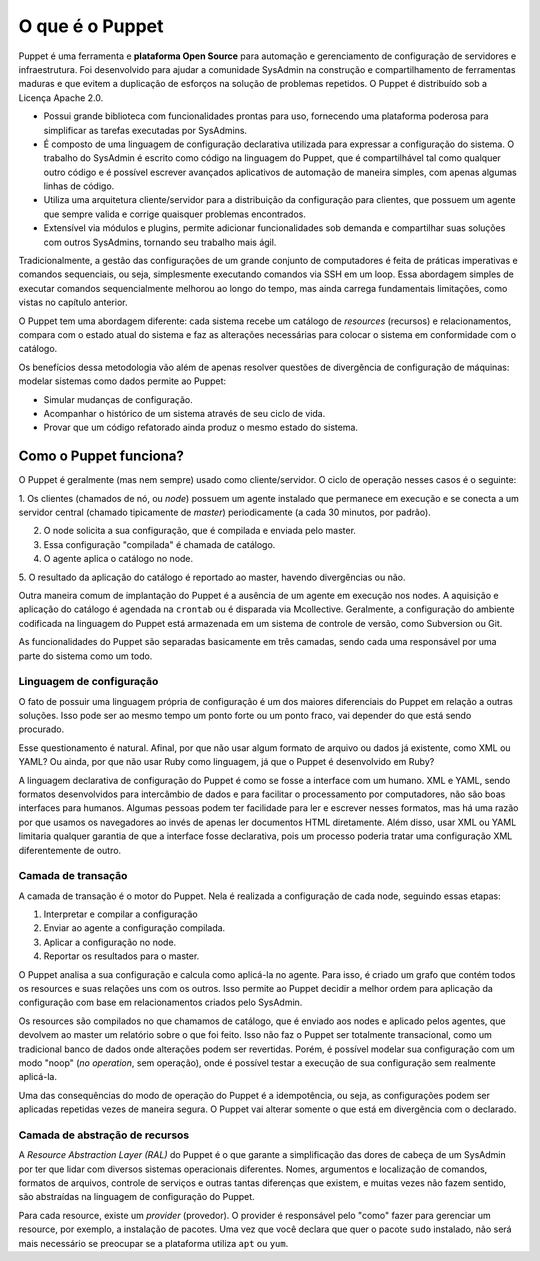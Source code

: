 O que é o Puppet
================
Puppet é uma ferramenta e **plataforma Open Source** para automação \
e gerenciamento de configuração de servidores e infraestrutura. Foi \
desenvolvido para ajudar a comunidade SysAdmin na construção e \
compartilhamento de ferramentas maduras e que evitem a duplicação \
de esforços na solução de problemas repetidos. O Puppet é distribuído \
sob a Licença Apache 2.0.

* Possui grande biblioteca com funcionalidades prontas para uso, \
  fornecendo uma plataforma poderosa para simplificar as tarefas \
  executadas por SysAdmins.
* É composto de uma linguagem de configuração declarativa utilizada para \
  expressar a configuração do sistema. O trabalho do SysAdmin é escrito como \
  código na linguagem do Puppet, que é compartilhável tal como qualquer outro \
  código e é possível escrever avançados aplicativos de automação de maneira \
  simples, com apenas algumas linhas de código.
* Utiliza uma arquitetura cliente/servidor para a distribuição da configuração \
  para clientes, que possuem um agente que sempre valida e corrige quaisquer \
  problemas encontrados.
* Extensível via módulos e plugins, permite adicionar funcionalidades sob \
  demanda e compartilhar suas soluções com outros SysAdmins, tornando seu \
  trabalho  mais ágil.

Tradicionalmente, a gestão das configurações de um grande conjunto de \
computadores é feita de práticas imperativas e comandos sequenciais, \
ou seja, simplesmente executando comandos via SSH em um loop. Essa \
abordagem simples de executar comandos sequencialmente melhorou ao longo \
do tempo, mas ainda carrega fundamentais limitações, como vistas no \
capítulo anterior.

O Puppet tem uma abordagem diferente: cada sistema recebe um catálogo de \
*resources* (recursos) e relacionamentos, compara com o estado atual do \
sistema e faz as alterações necessárias para colocar o sistema em \
conformidade com o catálogo.

Os benefícios dessa metodologia vão além de apenas resolver questões de \
divergência de configuração de máquinas: modelar sistemas como dados \
permite ao Puppet:

* Simular mudanças de configuração.
* Acompanhar o histórico de um sistema através de seu ciclo de vida.
* Provar que um código refatorado ainda produz o mesmo estado do sistema.

Como o Puppet funciona?
-----------------------
O Puppet é geralmente (mas nem sempre) usado como cliente/servidor. \
O ciclo de operação nesses casos é o seguinte:

1. Os clientes (chamados de nó, ou *node*) possuem um agente instalado que \
permanece em execução e se conecta a um servidor central (chamado \
tipicamente de *master*) periodicamente (a cada 30 minutos, por padrão).

2. O node solicita a sua configuração, que é compilada e enviada pelo master.

3. Essa configuração "compilada" é chamada de catálogo.

4. O agente aplica o catálogo no node.

5. O resultado da aplicação do catálogo é reportado ao master, havendo \
divergências ou não.

Outra maneira comum de implantação do Puppet é a ausência de um agente em \
execução nos nodes. A aquisição e aplicação do catálogo é agendada na \
``crontab`` ou é disparada via Mcollective. Geralmente, a configuração \
do ambiente codificada na linguagem do Puppet está armazenada em um \
sistema de controle de versão, como Subversion ou Git.

As funcionalidades do Puppet são separadas basicamente em três camadas, \
sendo cada uma responsável por uma parte do sistema como um todo.

Linguagem de configuração
`````````````````````````
O fato de possuir uma linguagem própria de configuração é um dos maiores \
diferenciais do Puppet em relação a outras soluções. Isso pode ser ao \
mesmo tempo um ponto forte ou um ponto fraco, vai depender do que está \
sendo procurado.

Esse questionamento é natural. Afinal, por que não usar algum formato \
de arquivo ou dados já existente, como XML ou YAML? Ou ainda, por que não \
usar Ruby como linguagem, já que o Puppet é desenvolvido em Ruby?

A linguagem declarativa de configuração do Puppet é como se fosse a \
interface com um humano. XML e YAML, sendo formatos desenvolvidos para \
intercâmbio de dados  e para facilitar o processamento por computadores, \
não são boas interfaces para humanos. Algumas pessoas podem ter facilidade \
para ler e escrever nesses formatos, mas há uma razão por que usamos os \
navegadores ao invés de apenas ler documentos HTML diretamente. \
Além disso, usar XML ou YAML limitaria qualquer garantia de que a \
interface fosse declarativa, pois um processo poderia tratar uma \
configuração XML diferentemente de outro.

Camada de transação
```````````````````
A camada de transação é o motor do Puppet. Nela é realizada a configuração \
de cada node, seguindo essas etapas:

1. Interpretar e compilar a configuração

2. Enviar ao agente a configuração compilada.

3. Aplicar a configuração no node.

4. Reportar os resultados para o master.

O Puppet analisa a sua configuração e calcula como aplicá-la no agente. \
Para isso, é criado um grafo que contém todos os resources e suas relações \
uns com os outros. Isso permite ao Puppet decidir a melhor ordem para \
aplicação da configuração com base em relacionamentos criados pelo SysAdmin.

Os resources são compilados no que chamamos de catálogo, que é enviado aos \
nodes e aplicado pelos agentes, que devolvem ao master um relatório sobre \
o que foi feito. Isso não faz o Puppet ser totalmente transacional, como \
um tradicional banco de dados onde alterações podem ser revertidas. Porém, \
é possível modelar sua configuração com um modo "noop" (*no operation*, \
sem operação), onde é possível testar a execução de sua configuração sem \
realmente aplicá-la.

Uma das consequências do modo de operação do Puppet é a idempotência, \
ou seja, as configurações podem ser aplicadas repetidas vezes de maneira \
segura. O Puppet vai alterar somente o que está em divergência com o \
declarado.

Camada de abstração de recursos
```````````````````````````````
A *Resource Abstraction Layer (RAL)* do Puppet é o que garante a \
simplificação das dores de cabeça de um SysAdmin por ter que lidar \
com diversos sistemas operacionais diferentes. Nomes, argumentos e \
localização de comandos, formatos de arquivos, controle de serviços e \
outras tantas diferenças que existem, e muitas vezes não fazem sentido, \
são abstraídas na linguagem de configuração do Puppet.

Para cada resource, existe um *provider* (provedor). O provider é \
responsável pelo "como" fazer para gerenciar um resource, por exemplo, \
a instalação de pacotes. Uma vez que você declara que quer o pacote \
``sudo`` instalado, não será mais necessário se preocupar se a plataforma \
utiliza ``apt`` ou ``yum``.
